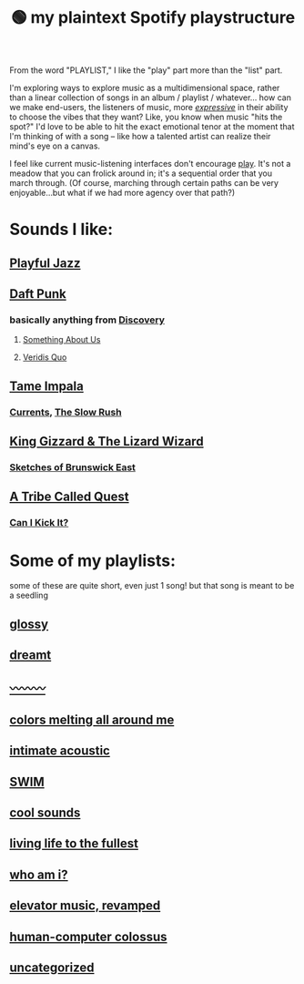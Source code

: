 :PROPERTIES:
:ID:       518c0248-c4f1-4dc8-8e01-5e0e59988aec
:ROAM_ALIASES: playstructure
:END:
#+title: 🟢 my plaintext Spotify playstructure

From the word "PLAYLIST," I like the "play" part more than the "list" part.

I'm exploring ways to explore music as a multidimensional space, rather than a linear collection of songs in an album / playlist / whatever... how can we make end-users, the listeners of music, more /[[id:1bdb5bd1-008d-4308-874b-801f25c4a393][expressive]]/ in their ability to choose the vibes that they want? Like, you know when music "hits the spot?" I'd love to be able to hit the exact emotional tenor at the moment that I'm thinking of with a song -- like how a talented artist can realize their mind's eye on a canvas.

I feel like current music-listening interfaces don't encourage [[id:1cf91cd1-2220-4eb0-a345-720d4a00c6b9][play]]. It's not a meadow that you can frolick around in; it's a sequential order that you march through. (Of course, marching through certain paths can be very enjoyable...but what if we had more agency over that path?)

* Sounds I like:
** [[spotify:playlist:48XdnkcYOAKtnB3gz4Q7b7][Playful Jazz]]
** [[spotify:artist:4tZwfgrHOc3mvqYlEYSvVi][Daft Punk]]
*** basically anything from [[spotify:album:2noRn2Aes5aoNVsU6iWThc][Discovery]]
**** [[spotify:track:1NeLwFETswx8Fzxl2AFl91][Something About Us]]
**** [[spotify:track:2LD2gT7gwAurzdQDQtILds][Veridis Quo]]
** [[spotify:artist:5INjqkS1o8h1imAzPqGZBb][Tame Impala]]
*** [[spotify:album:79dL7FLiJFOO0EoehUHQBv][Currents]], [[spotify:album:31qVWUdRrlb8thMvts0yYL][The Slow Rush]]
** [[spotify:artist:6XYvaoDGE0VmRt83Jss9Sn][King Gizzard & The Lizard Wizard]]
***  [[spotify:album:6eD0NNGuIdYPUbEPbUzLnE][Sketches of Brunswick East]]
** [[spotify:artist:09hVIj6vWgoCDtT03h8ZCa][A Tribe Called Quest]]
*** [[spotify:track:3Ti0GdlrotgwsAVBBugv0I][Can I Kick It?]]
* Some of my playlists:
some of these are quite short, even just 1 song! but that song is meant to be a seedling
# Sidenote: displaying these playlists as plants / trees (scaling their development with the development of the playlist) would be a fantastic visual metaphor for this playlist-growing process, and a microcosm of what I want for my digital garden at large...
** [[spotify:playlist:6fJdfr9RqmKLN9n70hzAlG][glossy]]
** [[spotify:playlist:1egadjeTp9SpeBusIgMjTT][dreamt]]
** [[spotify:playlist:2iIs22qF7a67W11TQ3SUcR][〰〰〰]]
** [[spotify:playlist:6s8czjmJFhcuGMBtLlKkkx][colors melting all around me]]
** [[spotify:playlist:5cXvRtbVoOg6rJp753HXXL][intimate acoustic]]
** [[spotify:playlist:5rvCvGNgYwuQhODCjhZLkT][SWIM]]
** [[spotify:playlist:40ktPBWSOHCDAa6mRgLsdl][cool sounds]]
** [[spotify:playlist:2eQG53cAA5TFMkTyWuHsoR][living life to the fullest]]
** [[spotify:playlist:01Tq0FIlSMok4IyS0FIhVl][who am i?]]
** [[spotify:playlist:2OXXCPn5c90SOYzhlxOenF][elevator music, revamped]]
** [[spotify:playlist:2WDmG6rZJQiYseEpk9vlG8][human-computer colossus]]
** [[spotify:playlist:47lrnyLT97KHKDx6tUUCwF][uncategorized]]
